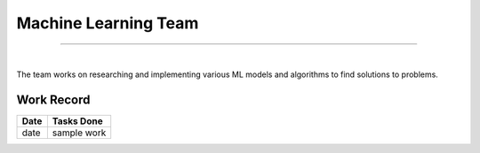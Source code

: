Machine Learning Team
=====================

------------------------

|


The team works on researching and implementing various ML models and algorithms to find solutions to problems.

Work Record
-----------

======= ==================
Date    Tasks Done 
======= ==================
date    sample work
======= ==================